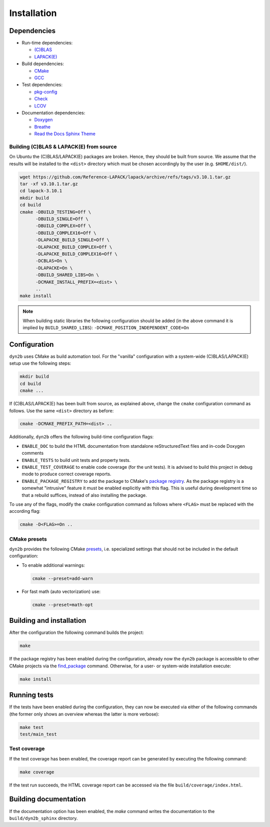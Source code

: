 Installation
============

Dependencies
------------

* Run-time dependencies:

  * `(C)BLAS <https://netlib.org/blas/>`_
  * `LAPACK(E) <https://netlib.org/lapack/>`_

* Build dependencies:

  * `CMake <https://cmake.org/>`_
  * `GCC <https://gcc.gnu.org/>`_

* Test dependencies:

  * `pkg-config <https://www.freedesktop.org/wiki/Software/pkg-config/>`_
  * `Check <https://libcheck.github.io/check>`_
  * `LCOV <https://github.com/linux-test-project/lcov>`_

* Documentation dependencies:

  * `Doxygen <https://www.doxygen.nl/index.html>`_
  * `Breathe <https://breathe.readthedocs.io/en/latest/index.html>`_
  * `Read the Docs Sphinx Theme <https://github.com/readthedocs/sphinx_rtd_theme>`_

Building (C)BLAS & LAPACK(E) from source
^^^^^^^^^^^^^^^^^^^^^^^^^^^^^^^^^^^^^^^^

On Ubuntu the (C)BLAS/LAPACK(E) packages are broken. Hence, they should be built from source. We assume that the results will be installed to the ``<dist>`` directory which must be chosen accordingly by the user (e.g. ``$HOME/dist/``).

.. code-block:: sh

   wget https://github.com/Reference-LAPACK/lapack/archive/refs/tags/v3.10.1.tar.gz
   tar -xf v3.10.1.tar.gz
   cd lapack-3.10.1
   mkdir build
   cd build
   cmake -DBUILD_TESTING=Off \
         -DBUILD_SINGLE=Off \
         -DBUILD_COMPLEX=Off \
         -DBUILD_COMPLEX16=Off \
         -DLAPACKE_BUILD_SINGLE=Off \
         -DLAPACKE_BUILD_COMPLEX=Off \
         -DLAPACKE_BUILD_COMPLEX16=Off \
         -DCBLAS=On \
         -DLAPACKE=On \
         -DBUILD_SHARED_LIBS=On \
         -DCMAKE_INSTALL_PREFIX=<dist> \
         ..
   make install

.. note::
   When building static libraries the following configuration should be added (in the above command it is implied by ``BUILD_SHARED_LIBS``): ``-DCMAKE_POSITION_INDEPENDENT_CODE=On``


Configuration
-------------

``dyn2b`` uses CMake as build automation tool. For the "vanilla" configuration with a system-wide (C)BLAS/LAPACK(E) setup use the following steps:

.. code-block:: sh

   mkdir build
   cd build
   cmake ...

If (C)BLAS/LAPACK(E) has been built from source, as explained above, change the ``cmake`` configuration command as follows. Use the same ``<dist>`` directory as before:

.. code-block:: sh

   cmake -DCMAKE_PREFIX_PATH=<dist> ..

Additionally, ``dyn2b`` offers the following build-time configuration flags:

* ``ENABLE_DOC`` to build the HTML documentation from standalone reStructuredText files and in-code Doxygen comments
* ``ENABLE_TESTS`` to build unit tests and property tests.
* ``ENABLE_TEST_COVERAGE`` to enable code coverage (for the unit tests). It is advised to build this project in debug mode to produce correct coverage reports.
* ``ENABLE_PACKAGE_REGISTRY`` to add the package to CMake's `package registry <https://cmake.org/cmake/help/latest/manual/cmake-packages.7.html#package-registry>`_. As the package registry is a somewhat "intrusive" feature it must be enabled explicitly with this flag. This is useful during development time so that a rebuild suffices, instead of also installing the package.

To use any of the flags, modify the ``cmake`` configuration command as follows where ``<FLAG>`` must be replaced with the according flag:

.. code-block:: sh

   cmake -D<FLAG>=On ..

CMake presets
^^^^^^^^^^^^^

``dyn2b`` provides the following CMake `presets <https://cmake.org/cmake/help/latest/manual/cmake-presets.7.html>`_, i.e. specialized settings that should not be included in the default configuration:

* To enable additional warnings:

  .. code-block:: sh

     cmake --preset=add-warn

* For fast math (auto vectorization) use:

  .. code-block:: sh

     cmake --preset=math-opt


Building and installation
-------------------------

After the configuration the following command builds the project:

.. code-block:: sh

   make

If the package registry has been enabled during the configuration, already now the ``dyn2b`` package is accessible to other CMake projects via the `find_package <https://cmake.org/cmake/help/latest/command/find_package.html>`_ command. Otherwise, for a user- or system-wide installation execute:

.. code-block:: sh

   make install


Running tests
-------------

If the tests have been enabled during the configuration, they can now be executed via either of the following commands (the former only shows an overview whereas the latter is more verbose):

.. code-block:: sh

   make test
   test/main_test

Test coverage
^^^^^^^^^^^^^

If the test coverage has been enabled, the coverage report can be generated by executing the following command:

.. code-block:: sh

   make coverage


If the test run succeeds, the HTML coverage report can be accessed via the file ``build/coverage/index.html``.


Building documentation
----------------------

If the documentation option has been enabled, the `make` command writes the documentation to the ``build/dyn2b_sphinx`` directory.
